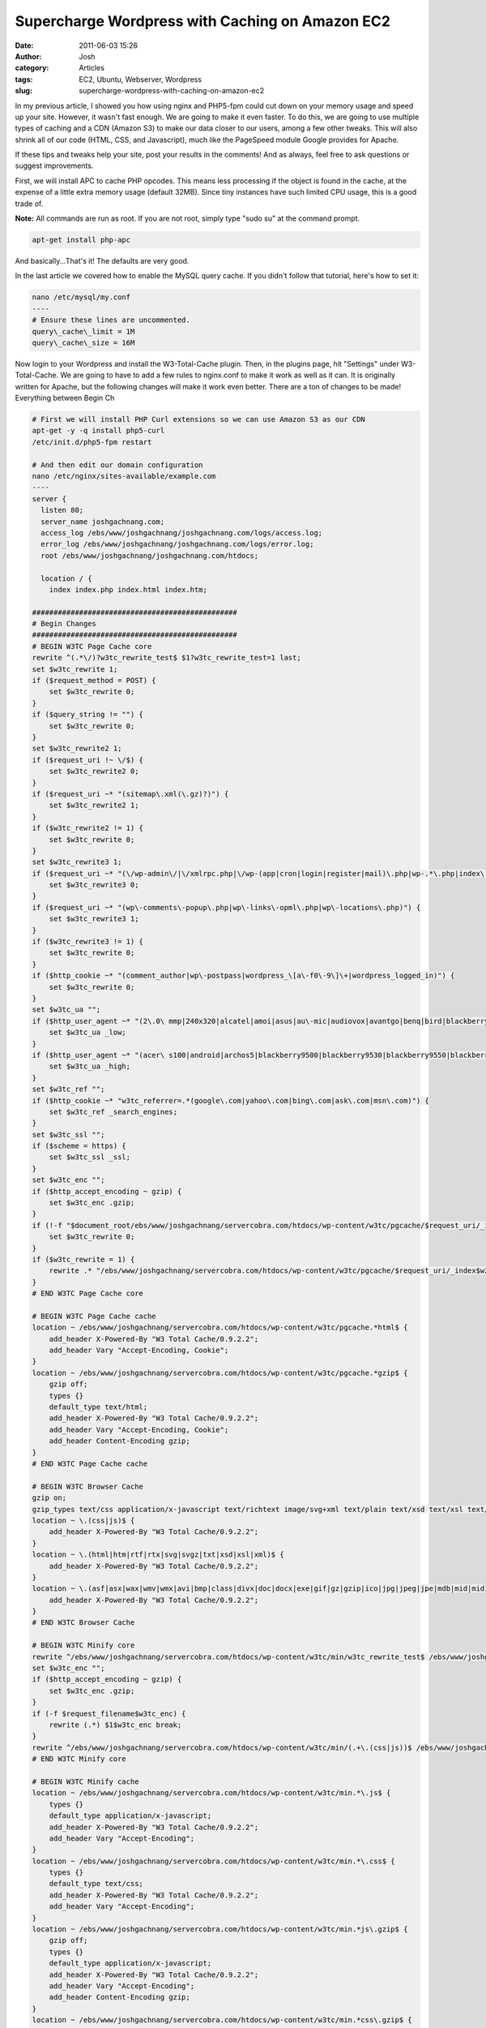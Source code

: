 Supercharge Wordpress with Caching on Amazon EC2
################################################
:date: 2011-06-03 15:26
:author: Josh
:category: Articles
:tags: EC2, Ubuntu, Webserver, Wordpress
:slug: supercharge-wordpress-with-caching-on-amazon-ec2

In my previous article, I showed you how using nginx and PHP5-fpm
could cut down on your memory usage and speed up your site. However, it
wasn't fast enough. We are going to make it even faster. To do this, we
are going to use multiple types of caching and a CDN (Amazon S3) to make
our data closer to our users, among a few other tweaks. This will also
shrink all of our code (HTML, CSS, and Javascript), much like the
PageSpeed module Google provides for Apache.

If these tips and tweaks help your site, post your results in the
comments! And as always, feel free to ask questions or suggest
improvements.

First, we will install APC to cache PHP opcodes. This means less
processing if the object is found in the cache, at the expense of a
little extra memory usage (default 32MB). Since tiny instances have such
limited CPU usage, this is a good trade of.

**Note:** All commands are run as root. If you are not root, simply type
"sudo su" at the command prompt.

.. code-block:: bash

	apt-get install php-apc


And basically...That's it! The defaults are very good.

In the last article we covered how to enable the MySQL query cache. If
you didn't follow that tutorial, here's how to set it:

.. code-block:: bash

	nano /etc/mysql/my.conf
	----
	# Ensure these lines are uncommented.
	query\_cache\_limit = 1M
	query\_cache\_size = 16M



Now login to your Wordpress and install the W3-Total-Cache plugin. Then,
in the plugins page, hit "Settings" under W3-Total-Cache. We are going
to have to add a few rules to nginx.conf to make it work as well as it
can. It is originally written for Apache, but the following changes will
make it work even better. There are a ton of changes to be made!
Everything between Begin Ch

.. code-block:: bash

    # First we will install PHP Curl extensions so we can use Amazon S3 as our CDN
    apt-get -y -q install php5-curl
    /etc/init.d/php5-fpm restart

    # And then edit our domain configuration
    nano /etc/nginx/sites-available/example.com
    ----
    server {
      listen 80;
      server_name joshgachnang.com;
      access_log /ebs/www/joshgachnang/joshgachnang.com/logs/access.log;
      error_log /ebs/www/joshgachnang/joshgachnang.com/logs/error.log;
      root /ebs/www/joshgachnang/joshgachnang.com/htdocs;

      location / {
        index index.php index.html index.htm;

    ################################################
    # Begin Changes
    ################################################
    # BEGIN W3TC Page Cache core
    rewrite ^(.*\/)?w3tc_rewrite_test$ $1?w3tc_rewrite_test=1 last;
    set $w3tc_rewrite 1;
    if ($request_method = POST) {
        set $w3tc_rewrite 0;
    }
    if ($query_string != "") {
        set $w3tc_rewrite 0;
    }
    set $w3tc_rewrite2 1;
    if ($request_uri !~ \/$) {
        set $w3tc_rewrite2 0;
    }
    if ($request_uri ~* "(sitemap\.xml(\.gz)?)") {
        set $w3tc_rewrite2 1;
    }
    if ($w3tc_rewrite2 != 1) {
        set $w3tc_rewrite 0;
    }
    set $w3tc_rewrite3 1;
    if ($request_uri ~* "(\/wp-admin\/|\/xmlrpc.php|\/wp-(app|cron|login|register|mail)\.php|wp-.*\.php|index\.php)") {
        set $w3tc_rewrite3 0;
    }
    if ($request_uri ~* "(wp\-comments\-popup\.php|wp\-links\-opml\.php|wp\-locations\.php)") {
        set $w3tc_rewrite3 1;
    }
    if ($w3tc_rewrite3 != 1) {
        set $w3tc_rewrite 0;
    }
    if ($http_cookie ~* "(comment_author|wp\-postpass|wordpress_\[a\-f0\-9\]\+|wordpress_logged_in)") {
        set $w3tc_rewrite 0;
    }
    set $w3tc_ua "";
    if ($http_user_agent ~* "(2\.0\ mmp|240x320|alcatel|amoi|asus|au\-mic|audiovox|avantgo|benq|bird|blackberry|blazer|cdm|cellphone|danger|ddipocket|docomo|dopod|elaine/3\.0|ericsson|eudoraweb|fly|haier|hiptop|hp\.ipaq|htc|huawei|i\-mobile|iemobile|j\-phone|kddi|konka|kwc|kyocera/wx310k|lenovo|lg|lg/u990|lge\ vx|midp|midp\-2\.0|mmef20|mmp|mobilephone|mot\-v|motorola|netfront|newgen|newt|nintendo\ ds|nintendo\ wii|nitro|nokia|novarra|o2|openweb|opera\ mobi|opera\.mobi|palm|panasonic|pantech|pdxgw|pg|philips|phone|playstation\ portable|portalmmm|\bppc\b|proxinet|psp|qtek|sagem|samsung|sanyo|sch|sec|sendo|sgh|sharp|sharp\-tq\-gx10|small|smartphone|softbank|sonyericsson|sph|symbian|symbian\ os|symbianos|toshiba|treo|ts21i\-10|up\.browser|up\.link|uts|vertu|vodafone|wap|willcome|windows\ ce|windows\.ce|winwap|xda|zte)") {
        set $w3tc_ua _low;
    }
    if ($http_user_agent ~* "(acer\ s100|android|archos5|blackberry9500|blackberry9530|blackberry9550|blackberry\ 9800|cupcake|docomo\ ht\-03a|dream|htc\ hero|htc\ magic|htc_dream|htc_magic|incognito|ipad|iphone|ipod|kindle|lg\-gw620|liquid\ build|maemo|mot\-mb200|mot\-mb300|nexus\ one|opera\ mini|samsung\-s8000|series60.*webkit|series60/5\.0|sonyericssone10|sonyericssonu20|sonyericssonx10|t\-mobile\ mytouch\ 3g|t\-mobile\ opal|tattoo|webmate|webos)") {
        set $w3tc_ua _high;
    }
    set $w3tc_ref "";
    if ($http_cookie ~* "w3tc_referrer=.*(google\.com|yahoo\.com|bing\.com|ask\.com|msn\.com)") {
        set $w3tc_ref _search_engines;
    }
    set $w3tc_ssl "";
    if ($scheme = https) {
        set $w3tc_ssl _ssl;
    }
    set $w3tc_enc "";
    if ($http_accept_encoding ~ gzip) {
        set $w3tc_enc .gzip;
    }
    if (!-f "$document_root/ebs/www/joshgachnang/servercobra.com/htdocs/wp-content/w3tc/pgcache/$request_uri/_index$w3tc_ua$w3tc_ref$w3tc_ssl.html$w3tc_enc") {
        set $w3tc_rewrite 0;
    }
    if ($w3tc_rewrite = 1) {
        rewrite .* "/ebs/www/joshgachnang/servercobra.com/htdocs/wp-content/w3tc/pgcache/$request_uri/_index$w3tc_ua$w3tc_ref$w3tc_ssl.html$w3tc_enc" last;
    }
    # END W3TC Page Cache core

    # BEGIN W3TC Page Cache cache
    location ~ /ebs/www/joshgachnang/servercobra.com/htdocs/wp-content/w3tc/pgcache.*html$ {
        add_header X-Powered-By "W3 Total Cache/0.9.2.2";
        add_header Vary "Accept-Encoding, Cookie";
    }
    location ~ /ebs/www/joshgachnang/servercobra.com/htdocs/wp-content/w3tc/pgcache.*gzip$ {
        gzip off;
        types {}
        default_type text/html;
        add_header X-Powered-By "W3 Total Cache/0.9.2.2";
        add_header Vary "Accept-Encoding, Cookie";
        add_header Content-Encoding gzip;
    }
    # END W3TC Page Cache cache

    # BEGIN W3TC Browser Cache
    gzip on;
    gzip_types text/css application/x-javascript text/richtext image/svg+xml text/plain text/xsd text/xsl text/xml image/x-icon;
    location ~ \.(css|js)$ {
        add_header X-Powered-By "W3 Total Cache/0.9.2.2";
    }
    location ~ \.(html|htm|rtf|rtx|svg|svgz|txt|xsd|xsl|xml)$ {
        add_header X-Powered-By "W3 Total Cache/0.9.2.2";
    }
    location ~ \.(asf|asx|wax|wmv|wmx|avi|bmp|class|divx|doc|docx|exe|gif|gz|gzip|ico|jpg|jpeg|jpe|mdb|mid|midi|mov|qt|mp3|m4a|mp4|m4v|mpeg|mpg|mpe|mpp|odb|odc|odf|odg|odp|ods|odt|ogg|pdf|png|pot|pps|ppt|pptx|ra|ram|swf|tar|tif|tiff|wav|wma|wri|xla|xls|xlsx|xlt|xlw|zip)$ {
        add_header X-Powered-By "W3 Total Cache/0.9.2.2";
    }
    # END W3TC Browser Cache

    # BEGIN W3TC Minify core
    rewrite ^/ebs/www/joshgachnang/servercobra.com/htdocs/wp-content/w3tc/min/w3tc_rewrite_test$ /ebs/www/joshgachnang/servercobra.com/htdocs/wp-content/w3tc/min/index.php?w3tc_rewrite_test=1 last;
    set $w3tc_enc "";
    if ($http_accept_encoding ~ gzip) {
        set $w3tc_enc .gzip;
    }
    if (-f $request_filename$w3tc_enc) {
        rewrite (.*) $1$w3tc_enc break;
    }
    rewrite ^/ebs/www/joshgachnang/servercobra.com/htdocs/wp-content/w3tc/min/(.+\.(css|js))$ /ebs/www/joshgachnang/servercobra.com/htdocs/wp-content/w3tc/min/index.php?file=$1 last;
    # END W3TC Minify core

    # BEGIN W3TC Minify cache
    location ~ /ebs/www/joshgachnang/servercobra.com/htdocs/wp-content/w3tc/min.*\.js$ {
        types {}
        default_type application/x-javascript;
        add_header X-Powered-By "W3 Total Cache/0.9.2.2";
        add_header Vary "Accept-Encoding";
    }
    location ~ /ebs/www/joshgachnang/servercobra.com/htdocs/wp-content/w3tc/min.*\.css$ {
        types {}
        default_type text/css;
        add_header X-Powered-By "W3 Total Cache/0.9.2.2";
        add_header Vary "Accept-Encoding";
    }
    location ~ /ebs/www/joshgachnang/servercobra.com/htdocs/wp-content/w3tc/min.*js\.gzip$ {
        gzip off;
        types {}
        default_type application/x-javascript;
        add_header X-Powered-By "W3 Total Cache/0.9.2.2";
        add_header Vary "Accept-Encoding";
        add_header Content-Encoding gzip;
    }
    location ~ /ebs/www/joshgachnang/servercobra.com/htdocs/wp-content/w3tc/min.*css\.gzip$ {
        gzip off;
        types {}
        default_type text/css;
        add_header X-Powered-By "W3 Total Cache/0.9.2.2";
        add_header Vary "Accept-Encoding";
        add_header Content-Encoding gzip;
    }
    # END W3TC Minify cache

    ################################################
    # End changes
    ################################################
        location ~ \.php$ {
            fastcgi_pass 127.0.0.1:9001;
            fastcgi_index  index.php;
            fastcgi_param  SCRIPT_FILENAME    /ebs/www/joshgachnang/joshgachnang.com/htdocs$fastcgi_script_name;  # same path as above
            fastcgi_param PATH_INFO               $fastcgi_script_name;
            include /etc/nginx/fastcgi_params;
        }
        # Static files
        if (-f $request_filename) {
          expires 30d;
          break;
        }
        if (!-e $request_filename) {
          rewrite ^(.+)$ /index.php?q=$1 last;
        }
      }

    }


Now login to your Wordpress admin panel. Go install the W3 Total Cache
plugin. Then Click the new Performance Panel on the left. Here is the
list of caches I enabled and the page cache method:

-  Page Cache - Opcode: APC
-  Minify - Opcode: APC
-  Database Cache - Opcode: APC
-  Content Delivery Network - Amazon Simple Storage Service
-  Browser Cache

Then hit deploy at the top, and test it to make sure its working. After
that, click "Content Delivery Network" near the top. ﻿Fill in the Access
key ID and Secret key. Save your settings, then fill in the Bucket: with
your domain name (example.com), and hit Create Bucket.  Hit Test S3
upload just in case.

Now scroll all the way to the top. We need to upload our whole media
library. For some reason, when I hit "export the media library", it
didn't want to upload. Instead hit each of "wp-includes", "theme files",
and "custom files", and hit "Start" on each. This should upload all your
files up to S3. Reload your site, and see how fast it is! Dig through
all the settings, understand them, and tweak them, with a lot of
testing.

A great way to test the speed on your server is the "ab" or Apache
Benchmark. Here's a quick tutorial.

.. code-block:: bash

	# To install Apache Benchmark:
	apt-get -y -q install apache2-utils

    # To run ab, I find this is a good test. Add a few magnitudes of 10 to the number of runs to really add some extended stress
	# This will run 10 requests concurrently, each hitting the site 100 times. Bump up 100 to 1,000 or 10,000 for extended tests.
	ab -kc 10 -n 100 http://example.com/


